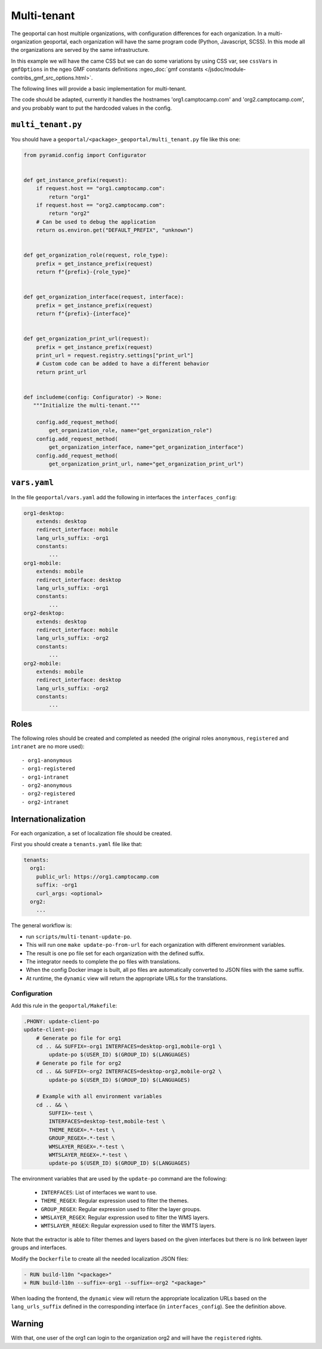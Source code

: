 .. _integrator_multi_tenant:

Multi-tenant
============

The geoportal can host multiple organizations, with configuration differences for each organization.
In a multi-organization geoportal, each organization will have the same program code
(Python, Javascript, SCSS). In this mode all the organizations are served by the same infrastructure.

In this example we will have the came CSS but we can do some variations by using CSS var,
see ``cssVars`` in ``gmfOptions`` in the ngeo GMF constants definitions
:ngeo_doc:`gmf constants </jsdoc/module-contribs_gmf_src_options.html>`.

The following lines will provide a basic implementation for multi-tenant.

The code should be adapted, currently it handles the hostnames 'org1.camptocamp.com' and
'org2.camptocamp.com', and you probably want to put the hardcoded values in the config.

``multi_tenant.py``
-------------------

You should have a ``geoportal/<package>_geoportal/multi_tenant.py`` file like this one:

.. code:: python

    from pyramid.config import Configurator


    def get_instance_prefix(request):
        if request.host == "org1.camptocamp.com":
            return "org1"
        if request.host == "org2.camptocamp.com":
            return "org2"
        # Can be used to debug the application
        return os.environ.get("DEFAULT_PREFIX", "unknown")


    def get_organization_role(request, role_type):
        prefix = get_instance_prefix(request)
        return f"{prefix}-{role_type}"


    def get_organization_interface(request, interface):
        prefix = get_instance_prefix(request)
        return f"{prefix}-{interface}"


    def get_organization_print_url(request):
        prefix = get_instance_prefix(request)
        print_url = request.registry.settings["print_url"]
        # Custom code can be added to have a different behavior
        return print_url


    def includeme(config: Configurator) -> None:
       """Initialize the multi-tenant."""

        config.add_request_method(
            get_organization_role, name="get_organization_role")
        config.add_request_method(
            get_organization_interface, name="get_organization_interface")
        config.add_request_method(
            get_organization_print_url, name="get_organization_print_url")

``vars.yaml``
-------------

In the file ``geoportal/vars.yaml`` add the following in interfaces the ``interfaces_config``:

.. code:: yaml

    org1-desktop:
        extends: desktop
        redirect_interface: mobile
        lang_urls_suffix: -org1
        constants:
            ...
    org1-mobile:
        extends: mobile
        redirect_interface: desktop
        lang_urls_suffix: -org1
        constants:
            ...
    org2-desktop:
        extends: desktop
        redirect_interface: mobile
        lang_urls_suffix: -org2
        constants:
            ...
    org2-mobile:
        extends: mobile
        redirect_interface: desktop
        lang_urls_suffix: -org2
        constants:
            ...

Roles
-----

The following roles should be created and completed as needed
(the original roles ``anonymous``, ``registered`` and ``intranet`` are no more used)::

- org1-anonymous
- org1-registered
- org1-intranet
- org2-anonymous
- org2-registered
- org2-intranet

Internationalization
--------------------

For each organization, a set of localization file should be created.

First you should create a ``tenants.yaml`` file like that:

.. code:: yaml

    tenants:
      org1:
        public_url: https://org1.camptocamp.com
        suffix: -org1
        curl_args: <optional>
      org2:
        ...

The general workflow is:

- run ``scripts/multi-tenant-update-po``.
- This will run one ``make update-po-from-url`` for each organization with different environment variables.
- The result is one po file set for each organization with the defined suffix.
- The integrator needs to complete the po files with translations.
- When the config Docker image is built, all po files are automatically converted to JSON files
  with the same suffix.
- At runtime, the ``dynamic`` view will return the appropriate URLs for the translations.

Configuration
.............

Add this rule in the ``geoportal/Makefile``:

.. code::

   .PHONY: update-client-po
   update-client-po:
       # Generate po file for org1
       cd .. && SUFFIX=-org1 INTERFACES=desktop-org1,mobile-org1 \
           update-po $(USER_ID) $(GROUP_ID) $(LANGUAGES)
       # Generate po file for org2
       cd .. && SUFFIX=-org2 INTERFACES=desktop-org2,mobile-org2 \
           update-po $(USER_ID) $(GROUP_ID) $(LANGUAGES)

       # Example with all environment variables
       cd .. && \
           SUFFIX=-test \
           INTERFACES=desktop-test,mobile-test \
           THEME_REGEX=.*-test \
           GROUP_REGEX=.*-test \
           WMSLAYER_REGEX=.*-test \
           WMTSLAYER_REGEX=.*-test \
           update-po $(USER_ID) $(GROUP_ID) $(LANGUAGES)

The environment variables that are used by the ``update-po`` command are the following:

 - ``INTERFACES``: List of interfaces we want to use.
 - ``THEME_REGEX``: Regular expression used to filter the themes.
 - ``GROUP_REGEX``: Regular expression used to filter the layer groups.
 - ``WMSLAYER_REGEX``: Regular expression used to filter the WMS layers.
 - ``WMTSLAYER_REGEX``: Regular expression used to filter the WMTS layers.

Note that the extractor is able to filter themes and layers based on the given interfaces but there is no
link between layer groups and interfaces.


Modify the ``Dockerfile`` to create all the needed localization JSON files:

.. code::

   - RUN build-l10n "<package>"
   + RUN build-l10n --suffix=-org1 --suffix=-org2 "<package>"


When loading the frontend, the ``dynamic`` view will return the appropriate localization URLs based on the
``lang_urls_suffix`` defined in the corresponding interface (in ``interfaces_config``).
See the definition above.


Warning
-------

With that, one user of the org1 can login to the organization org2 and will have the ``registered`` rights.

